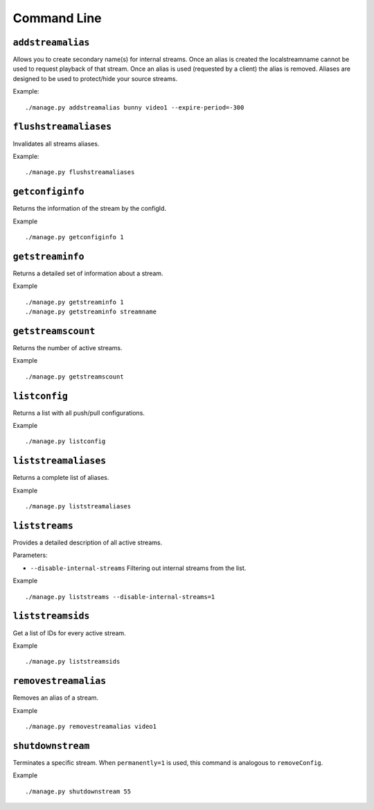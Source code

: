 .. _ref-cli:

============
Command Line
============

``addstreamalias``
==================

Allows you to create secondary name(s) for internal streams. Once an alias is
created the localstreamname cannot be used to request playback of that stream.
Once an alias is used (requested by a client) the alias is removed. Aliases
are designed to be used to protect/hide your source streams.

Example:
::

    ./manage.py addstreamalias bunny video1 --expire-period=-300

``flushstreamaliases``
======================

Invalidates all streams aliases.

Example:
::

    ./manage.py flushstreamaliases

``getconfiginfo``
=================

Returns the information of the stream by the configId.

Example
::

    ./manage.py getconfiginfo 1

``getstreaminfo``
=================

Returns a detailed set of information about a stream.

Example
::

    ./manage.py getstreaminfo 1
    ./manage.py getstreaminfo streamname

``getstreamscount``
===================

Returns the number of active streams.

Example
::

    ./manage.py getstreamscount

``listconfig``
==============

Returns a list with all push/pull configurations.

Example
::

    ./manage.py listconfig

``liststreamaliases``
=====================

Returns a complete list of aliases.

Example
::

    ./manage.py liststreamaliases

``liststreams``
===============

Provides a detailed description of all active streams.

Parameters:

* ``--disable-internal-streams`` Filtering out internal streams from the list.

Example
::

    ./manage.py liststreams --disable-internal-streams=1

``liststreamsids``
==================

Get a list of IDs for every active stream.

Example
::

    ./manage.py liststreamsids

``removestreamalias``
=====================

Removes an alias of a stream.

Example
::

    ./manage.py removestreamalias video1

``shutdownstream``
==================

Terminates a specific stream. When ``permanently=1`` is used, this command is analogous to ``removeConfig``.

Example
::

    ./manage.py shutdownstream 55
